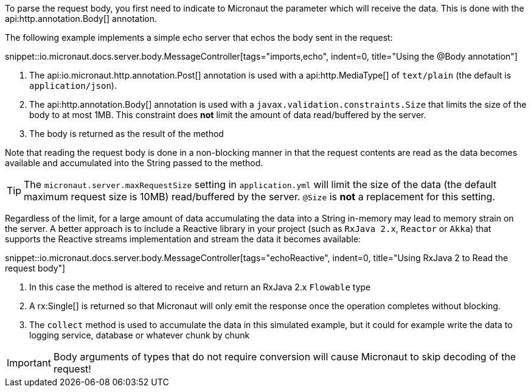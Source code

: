 To parse the request body, you first need to indicate to Micronaut the parameter which will receive the data. This is done with the api:http.annotation.Body[] annotation.

The following example implements a simple echo server that echos the body sent in the request:

snippet::io.micronaut.docs.server.body.MessageController[tags="imports,echo", indent=0, title="Using the @Body annotation"]

<1> The api:io.micronaut.http.annotation.Post[] annotation is used with a api:http.MediaType[] of `text/plain` (the default is `application/json`).
<2> The api:http.annotation.Body[] annotation is used with a `javax.validation.constraints.Size` that limits the size of the body to at most 1MB. This constraint does *not* limit the amount of data read/buffered by the server.
<3> The body is returned as the result of the method

Note that reading the request body is done in a non-blocking manner in that the request contents are read as the data becomes available and accumulated into the String passed to the method.

TIP: The `micronaut.server.maxRequestSize` setting in `application.yml` will limit the size of the data (the default maximum request size is 10MB) read/buffered by the server. `@Size` is *not* a replacement for this setting.

Regardless of the limit, for a large amount of data accumulating the data into a String in-memory may lead to memory strain on the server. A better approach is to include a Reactive library in your project (such as `RxJava 2.x`, `Reactor` or `Akka`) that supports the Reactive streams implementation and stream the data it becomes available:

snippet::io.micronaut.docs.server.body.MessageController[tags="echoReactive", indent=0, title="Using RxJava 2 to Read the request body"]

<1> In this case the method is altered to receive and return an RxJava 2.x `Flowable` type
<2> A rx:Single[] is returned so that Micronaut will only emit the response once the operation completes without blocking.
<3> The `collect` method is used to accumulate the data in this simulated example, but it could for example write the data to logging service, database or whatever chunk by chunk

IMPORTANT: Body arguments of types that do not require conversion will cause Micronaut to skip decoding of the request!
